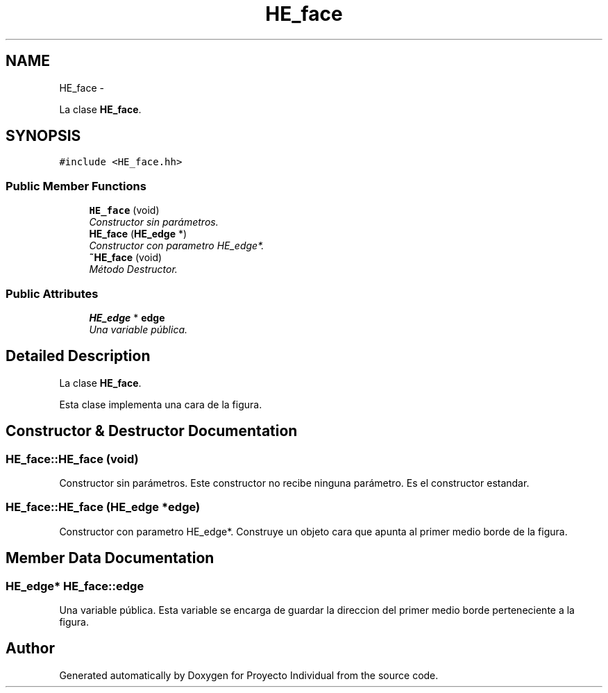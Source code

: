 .TH "HE_face" 3 "Thu Oct 8 2015" "Version 1.1" "Proyecto Individual" \" -*- nroff -*-
.ad l
.nh
.SH NAME
HE_face \- 
.PP
La clase \fBHE_face\fP\&.  

.SH SYNOPSIS
.br
.PP
.PP
\fC#include <HE_face\&.hh>\fP
.SS "Public Member Functions"

.in +1c
.ti -1c
.RI "\fBHE_face\fP (void)"
.br
.RI "\fIConstructor sin parámetros\&. \fP"
.ti -1c
.RI "\fBHE_face\fP (\fBHE_edge\fP *)"
.br
.RI "\fIConstructor con parametro HE_edge*\&. \fP"
.ti -1c
.RI "\fB~HE_face\fP (void)"
.br
.RI "\fIMétodo Destructor\&. \fP"
.in -1c
.SS "Public Attributes"

.in +1c
.ti -1c
.RI "\fBHE_edge\fP * \fBedge\fP"
.br
.RI "\fIUna variable pública\&. \fP"
.in -1c
.SH "Detailed Description"
.PP 
La clase \fBHE_face\fP\&. 

Esta clase implementa una cara de la figura\&. 
.SH "Constructor & Destructor Documentation"
.PP 
.SS "HE_face::HE_face (void)"

.PP
Constructor sin parámetros\&. Este constructor no recibe ninguna parámetro\&. Es el constructor estandar\&. 
.SS "HE_face::HE_face (\fBHE_edge\fP *edge)"

.PP
Constructor con parametro HE_edge*\&. Construye un objeto cara que apunta al primer medio borde de la figura\&. 
.SH "Member Data Documentation"
.PP 
.SS "\fBHE_edge\fP* HE_face::edge"

.PP
Una variable pública\&. Esta variable se encarga de guardar la direccion del primer medio borde perteneciente a la figura\&. 

.SH "Author"
.PP 
Generated automatically by Doxygen for Proyecto Individual from the source code\&.
